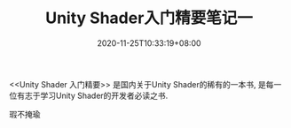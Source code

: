 #+TITLE: Unity Shader入门精要笔记一
#+DATE: 2020-11-25T10:33:19+08:00
#+TAGS[]: Unity Shader
#+CATEGORIES[]: UnityShader入门精要
#+LAYOUT: post
#+OPTIONS: toc:nil
#+DRAFT: true

<<Unity Shader 入门精要>> 是国内关于Unity Shader的稀有的一本书, 是每一位有志于学习Unity Shader的开发者必读之书.

瑕不掩瑜
